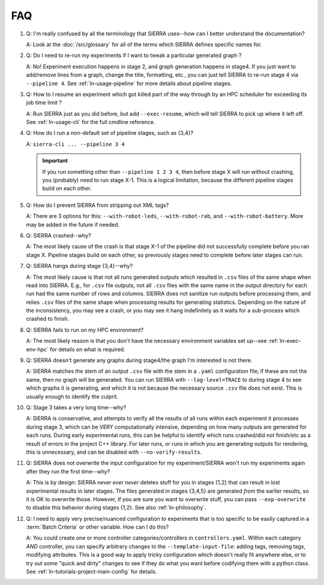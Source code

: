 .. _ln-faq:

===
FAQ
===

#. Q: I'm really confused by all the terminology that SIERRA uses--how can I
   better understand the documentation?

   A: Look at the :doc:`/src/glossary` for all of the terms which SIERRA defines
   specific names for.

#. Q: Do I need to re-run my experiments if I want to tweak a particular
   generated graph ?

   A: No! Experiment execution happens in stage 2, and graph generation happens
   in stage4. If you just want to add/remove lines from a graph, change the
   title, formatting, etc., you can just tell SIERRA to re-run stage 4 via
   ``--pipeline 4``. See :ref:`ln-usage-pipeline` for more details about
   pipeline stages.

#. Q: How to I resume an experiment which got killed part of the way through by
   an HPC scheduler for exceeding its job time limit ?

   A: Run SIERRA just as you did before, but add ``--exec-resume``, which will
   tell SIERRA to pick up where it left off. See :ref:`ln-usage-cli` for the full
   cmdline reference.

#. Q: How do I run a non-default set of pipeline stages, such as {3,4}?

   A: ``sierra-cli ... --pipeline 3 4``


   .. IMPORTANT:: If you run something other than ``--pipeline 1 2 3 4``, then
                  before stage X will run without crashing, you (probably) need
                  to run stage X-1. This is a logical limitation, because the
                  different pipeline stages build on each other.

#. Q: How do I prevent SIERRA from stripping out XML tags?

   A: There are 3 options for this: ``--with-robot-leds``, ``--with-robot-rab``,
   and ``--with-robot-battery``. More may be added in the future if needed.

#. Q: SIERRA crashed--why?

   A: The most likely cause of the crash is that stage X-1 of the pipeline did
   not successfully complete before you ran stage X. Pipeline stages build on
   each other, so previously stages need to complete before later stages can
   run.

#. Q: SIERRA hangs during stage {3,4}--why?

   A: The most likely cause is that not all runs generated outputs which
   resulted in ``.csv`` files of the same shape when read into SIERRA. E.g., for
   ``.csv`` file outputs, not all ``.csv`` files with the same name in the
   output directory for each run had the same number of rows and columns. SIERRA
   does not sanitize run outputs before processing them, and relies ``.csv``
   files of the same shape when processing results for generating
   statistics. Depending on the nature of the inconsistency, you may see a
   crash, or you may see it hang indefinitely as it waits for a sub-process
   which crashed to finish.

#. Q: SIERRA fails to run on my HPC environment?

   A: The most likely reason is that you don't have the necessary environment
   variables set up--see :ref:`ln-exec-env-hpc` for details on what is required.

#. Q: SIERRA doesn't generate any graphs during stage4/the graph I'm interested
   is not there.

   A: SIERRA matches the stem of an output ``.csv`` file with the stem in a
   ``.yaml`` configuration file; if these are not the same, then no graph will
   be generated. You can run SIERRA with ``--log-level=TRACE`` to during stage 4
   to see which graphs it is generating, and which it is not because the
   necessary source ``.csv`` file does not exist. This is usually enough to
   identify the culprit.

#. Q: Stage 3 takes a very long time--why?

   A: SIERRA is conservative, and attempts to verify all the results of all runs
   within each experiment it processes during stage 3, which can be VERY
   computationally intensive, depending on how many outputs are generated for
   each runs. During early experimental runs, this can be helpful to identify
   which runs crashed/did not finish/etc as a result of errors in the project
   C++ library. For later runs, or runs in which you are generating outputs for
   rendering, this is unnecessary, and can be disabled with
   ``--no-verify-results``.

#. Q: SIERRA does not overwrite the input configuration for my experiment/SIERRA
   won't run my experiments again after they run the first time--why?

   A: This is by design: SIERRA `never ever never` deletes stuff for you in
   stages {1,2} that can result in lost experimental results in later
   stages. The files generated in stages {3,4,5} are generated `from` the
   earlier results, so it is OK to overwrite those. However, if you are sure you
   want to overwrite stuff, you can pass ``--exp-overwrite`` to disable this
   behavior during stages {1,2}. See also :ref:`ln-philosophy`.

#. Q: I need to apply very precise/nuanced configuration to experiments that is
   too specific to be easily captured in a :term:`Batch Criteria` or other
   variable. How can I do this?

   A: You could create one or more controller categories/controllers in
   ``controllers.yaml``. Within each category *AND* controller, you can specify
   arbitrary changes to the ``--template-input-file``: adding tags, removing
   tags, modifying attributes. This is a good way to apply tricky configuration
   which doesn't really fit anywhere else, or to try out some "quick and dirty"
   changes to see if they do what you want before codifying them with a
   python class. See :ref:`ln-tutorials-project-main-config` for details.
